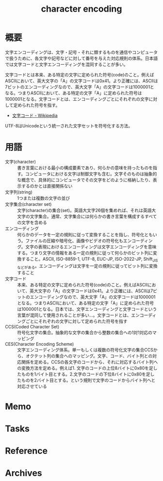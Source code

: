 :PROPERTIES:
:ID:       38001bfe-2387-4cb2-a4e3-6a1d3cc892ea
:END:
#+title: character encoding
* 概要
文字エンコーディングは、文字・記号・それに類するものを通信やコンピュータで扱うために、各文字や記号などに対して番号を与えた対応規則の体系。日本語では文字コードと文字エンコーディングを混同することが多い。

文字コードとは本来、ある特定の文字に定められた符号(code)のこと。例えばASCIIにおいて、英大文字の「A」の文字コードは0x41。より正確には、ASCIIは7ビットのエンコーディングなので、英大文字「A」の文字コードは1000001となる。つまりASCIIにおいて、ある特定の文字「A」に定められた符号は1000001となる。文字コードとは、エンコーディングごとにそれぞれの文字に対して定められた符号を指す。

- [[https://ja.wikipedia.org/wiki/%E6%96%87%E5%AD%97%E3%82%B3%E3%83%BC%E3%83%89][文字コード - Wikipedia]]

UTF-8はUnicodeという統一された文字セットを符号化する方法。
* 用語
- 文字(character) :: 書き言葉における最小の構成要素であり、何らかの意味を持ったものを指す。コンピュータにおける文字は制御文字も含む。文字そのものは抽象的な概念で、具体的にコンピュータでその文字をどのように格納したり、表示するのかとは直接関係ない
- 文字列(string) :: 1つまたは複数の文字の並び
- 文字集合(character set) :: 文字(character)の集合(set)。英語大文字26個を集めれば、それは英語大文字の文字集合。通常、文字集合には何らかの書き言葉を構成するすべての文字を含める
- エンコーディング :: 何らかのデータを一定の規則に従って変換することを指し、符号化ともいう。ファイルの圧縮や暗号化、画像やビデオの符号化もエンコーディング。文字の表現におけるエンコーディングは文字エンコーディングを意味する。つまり文字の情報をある一定の規則に従って何らかのビット列に変換すること。ASCII, ISO-8859-1, UTF-8, EUC-JP, ISO-2022-JP, Shift_JISなどがある。エンコーディングは文字を一定の規則に従ってビット列に変換すること
- 文字コード :: 本来、ある特定の文字に定められた符号(code)のこと。例えばASCIIにおいて、英大文字の「A」の文字コードは0x41。より正確には、ASCIIは7ビットのエンコーディングなので、英大文字「A」の文字コードは1000001となる。つまりASCIIにおいて、ある特定の文字「A」に定められた符号は1000001となる。日本では、文字エンコーディングと文字コードという言葉が混同して使用されることが多い…。文字コードとは、エンコーディングごとにそれぞれの文字に対して定められた符号を指す
- CCS(Coded Character Set) :: 符号化文字の集合。抽象的な文字の集合から整数の集合への1対1対応のマッピング
- CES(Character Encoding Scheme) :: 文字エンコーディング体系。単一もしくは複数の符号化文字の集合CCSから、オクテット列の集合へのマッピング。文字、コード、バイト列との対応関係を定める。CCSの各文字のコードから、それに対応するバイト列への変換方法を定める。例えば1. 文字のコードの上位8バイトに0x80を足したものを1バイト目とする。2.文字のコードの下位8バイトに0x80を足したものを2バイト目とする。という規則で文字のコードからバイト列へと対応させている
* Memo
* Tasks
* Reference
* Archives
